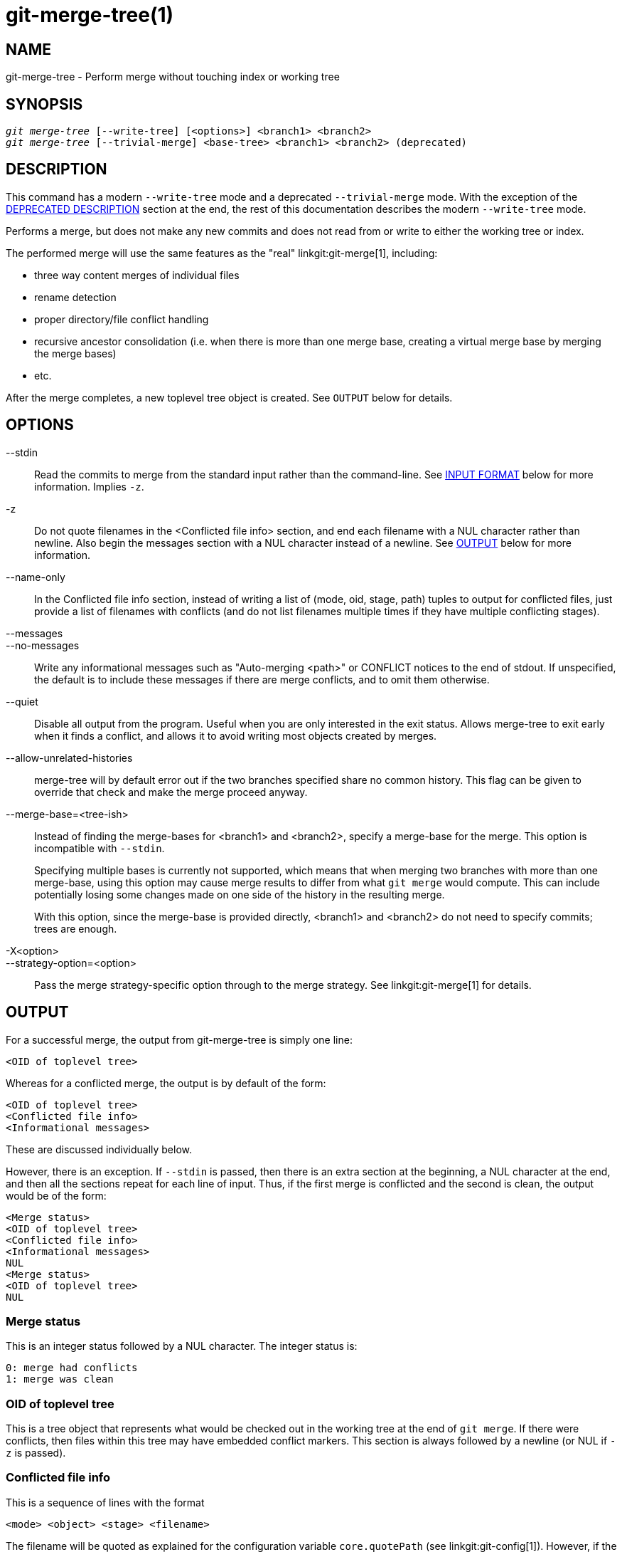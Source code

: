 git-merge-tree(1)
=================

NAME
----
git-merge-tree - Perform merge without touching index or working tree


SYNOPSIS
--------
[verse]
'git merge-tree' [--write-tree] [<options>] <branch1> <branch2>
'git merge-tree' [--trivial-merge] <base-tree> <branch1> <branch2> (deprecated)

[[NEWMERGE]]
DESCRIPTION
-----------

This command has a modern `--write-tree` mode and a deprecated
`--trivial-merge` mode.  With the exception of the
<<DEPMERGE,DEPRECATED DESCRIPTION>> section at the end, the rest of
this documentation describes the modern `--write-tree` mode.

Performs a merge, but does not make any new commits and does not read
from or write to either the working tree or index.

The performed merge will use the same features as the "real"
linkgit:git-merge[1], including:

  * three way content merges of individual files
  * rename detection
  * proper directory/file conflict handling
  * recursive ancestor consolidation (i.e. when there is more than one
    merge base, creating a virtual merge base by merging the merge bases)
  * etc.

After the merge completes, a new toplevel tree object is created.  See
`OUTPUT` below for details.

OPTIONS
-------

--stdin::
	Read the commits to merge from the standard input rather than
	the command-line. See <<INPUT,INPUT FORMAT>> below for more
	information.  Implies `-z`.

-z::
	Do not quote filenames in the <Conflicted file info> section,
	and end each filename with a NUL character rather than
	newline.  Also begin the messages section with a NUL character
	instead of a newline.  See <<OUTPUT,OUTPUT>> below for more
	information.

--name-only::
	In the Conflicted file info section, instead of writing a list
	of (mode, oid, stage, path) tuples to output for conflicted
	files, just provide a list of filenames with conflicts (and
	do not list filenames multiple times if they have multiple
	conflicting stages).

--messages::
--no-messages::
	Write any informational messages such as "Auto-merging <path>"
	or CONFLICT notices to the end of stdout.  If unspecified, the
	default is to include these messages if there are merge
	conflicts, and to omit them otherwise.

--quiet::
	Disable all output from the program.  Useful when you are only
	interested in the exit status.  Allows merge-tree to exit
	early when it finds a conflict, and allows it to avoid writing
	most objects created by merges.

--allow-unrelated-histories::
	merge-tree will by default error out if the two branches specified
	share no common history.  This flag can be given to override that
	check and make the merge proceed anyway.

--merge-base=<tree-ish>::
	Instead of finding the merge-bases for <branch1> and <branch2>,
	specify a merge-base for the merge.  This option is incompatible with
	`--stdin`.
+
Specifying multiple bases is currently not supported, which means that when
merging two branches with more than one merge-base, using this option may
cause merge results to differ from what `git merge` would compute.  This
can include potentially losing some changes made on one side of the history
in the resulting merge.
+
With this option, since the merge-base is provided directly, <branch1> and
<branch2> do not need to specify commits; trees are enough.

-X<option>::
--strategy-option=<option>::
	Pass the merge strategy-specific option through to the merge strategy.
	See linkgit:git-merge[1] for details.

[[OUTPUT]]
OUTPUT
------

For a successful merge, the output from git-merge-tree is simply one
line:

	<OID of toplevel tree>

Whereas for a conflicted merge, the output is by default of the form:

	<OID of toplevel tree>
	<Conflicted file info>
	<Informational messages>

These are discussed individually below.

However, there is an exception.  If `--stdin` is passed, then there is
an extra section at the beginning, a NUL character at the end, and then
all the sections repeat for each line of input.  Thus, if the first merge
is conflicted and the second is clean, the output would be of the form:

	<Merge status>
	<OID of toplevel tree>
	<Conflicted file info>
	<Informational messages>
	NUL
	<Merge status>
	<OID of toplevel tree>
	NUL

[[MS]]
Merge status
~~~~~~~~~~~~

This is an integer status followed by a NUL character.  The integer status is:

     0: merge had conflicts
     1: merge was clean

[[OIDTLT]]
OID of toplevel tree
~~~~~~~~~~~~~~~~~~~~

This is a tree object that represents what would be checked out in the
working tree at the end of `git merge`.  If there were conflicts, then
files within this tree may have embedded conflict markers.  This section
is always followed by a newline (or NUL if `-z` is passed).

[[CFI]]
Conflicted file info
~~~~~~~~~~~~~~~~~~~~

This is a sequence of lines with the format

	<mode> <object> <stage> <filename>

The filename will be quoted as explained for the configuration
variable `core.quotePath` (see linkgit:git-config[1]).  However, if
the `--name-only` option is passed, the mode, object, and stage will
be omitted.  If `-z` is passed, the "lines" are terminated by a NUL
character instead of a newline character.

[[IM]]
Informational messages
~~~~~~~~~~~~~~~~~~~~~~

This section provides informational messages, typically about
conflicts.  The format of the section varies significantly depending
on whether `-z` is passed.

If `-z` is passed:

The output format is zero or more conflict informational records, each
of the form:

	<list-of-paths><conflict-type>NUL<conflict-message>NUL

where <list-of-paths> is of the form

	<number-of-paths>NUL<path1>NUL<path2>NUL...<pathN>NUL

and includes paths (or branch names) affected by the conflict or
informational message in <conflict-message>.  Also, <conflict-type> is a
stable string explaining the type of conflict, such as

  * "Auto-merging"
  * "CONFLICT (rename/delete)"
  * "CONFLICT (submodule lacks merge base)"
  * "CONFLICT (binary)"

and <conflict-message> is a more detailed message about the conflict which often
(but not always) embeds the <stable-short-type-description> within it.  These
strings may change in future Git versions.  Some examples:

  * "Auto-merging <file>"
  * "CONFLICT (rename/delete): <oldfile> renamed...but deleted in..."
  * "Failed to merge submodule <submodule> (no merge base)"
  * "Warning: cannot merge binary files: <filename>"

If `-z` is NOT passed:

This section starts with a blank line to separate it from the previous
sections, and then only contains the <conflict-message> information
from the previous section (separated by newlines).  These are
non-stable strings that should not be parsed by scripts, and are just
meant for human consumption.  Also, note that while <conflict-message>
strings usually do not contain embedded newlines, they sometimes do.
(However, the free-form messages will never have an embedded NUL
character).  So, the entire block of information is meant for human
readers as an agglomeration of all conflict messages.

EXIT STATUS
-----------

For a successful, non-conflicted merge, the exit status is 0.  When the
merge has conflicts, the exit status is 1.  If the merge is not able to
complete (or start) due to some kind of error, the exit status is
something other than 0 or 1 (and the output is unspecified).  When
--stdin is passed, the return status is 0 for both successful and
conflicted merges, and something other than 0 or 1 if it cannot complete
all the requested merges.

USAGE NOTES
-----------

This command is intended as low-level plumbing, similar to
linkgit:git-hash-object[1], linkgit:git-mktree[1],
linkgit:git-commit-tree[1], linkgit:git-write-tree[1],
linkgit:git-update-ref[1], and linkgit:git-mktag[1].  Thus, it can be
used as a part of a series of steps such as:

       vi message.txt
       BRANCH1=refs/heads/test
       BRANCH2=main
       NEWTREE=$(git merge-tree --write-tree $BRANCH1 $BRANCH2) || {
           echo "There were conflicts..." 1>&2
           exit 1
       }
       NEWCOMMIT=$(git commit-tree $NEWTREE -F message.txt \
           -p $BRANCH1 -p $BRANCH2)
       git update-ref $BRANCH1 $NEWCOMMIT

Note that when the exit status is non-zero, `NEWTREE` in this sequence
will contain a lot more output than just a tree.

For conflicts, the output includes the same information that you'd get
with linkgit:git-merge[1]:

  * what would be written to the working tree (the
    <<OIDTLT,OID of toplevel tree>>)
  * the higher order stages that would be written to the index (the
    <<CFI,Conflicted file info>>)
  * any messages that would have been printed to stdout (the
    <<IM,Informational messages>>)

[[INPUT]]
INPUT FORMAT
------------
'git merge-tree --stdin' input format is fully text based. Each line
has this format:

	[<base-commit> -- ]<branch1> <branch2>

If one line is separated by `--`, the string before the separator is
used for specifying a merge-base for the merge and the string after
the separator describes the branches to be merged.

MISTAKES TO AVOID
-----------------

Do NOT look through the resulting toplevel tree to try to find which
files conflict; parse the <<CFI,Conflicted file info>> section instead.
Not only would parsing an entire tree be horrendously slow in large
repositories, there are numerous types of conflicts not representable by
conflict markers (modify/delete, mode conflict, binary file changed on
both sides, file/directory conflicts, various rename conflict
permutations, etc.)

Do NOT interpret an empty <<CFI,Conflicted file info>> list as a clean
merge; check the exit status.  A merge can have conflicts without having
individual files conflict (there are a few types of directory rename
conflicts that fall into this category, and others might also be added
in the future).

Do NOT attempt to guess or make the user guess the conflict types from
the <<CFI,Conflicted file info>> list.  The information there is
insufficient to do so.  For example: Rename/rename(1to2) conflicts (both
sides renamed the same file differently) will result in three different
files having higher order stages (but each only has one higher order
stage), with no way (short of the <<IM,Informational messages>> section)
to determine which three files are related.  File/directory conflicts
also result in a file with exactly one higher order stage.
Possibly-involved-in-directory-rename conflicts (when
"merge.directoryRenames" is unset or set to "conflicts") also result in
a file with exactly one higher order stage.  In all cases, the
<<IM,Informational messages>> section has the necessary info, though it
is not designed to be machine parseable.

Do NOT assume that each path from <<CFI,Conflicted file info>>, and
the logical conflicts in the <<IM,Informational messages>> have a
one-to-one mapping, nor that there is a one-to-many mapping, nor a
many-to-one mapping.  Many-to-many mappings exist, meaning that each
path can have many logical conflict types in a single merge, and each
logical conflict type can affect many paths.

Do NOT assume all filenames listed in the <<IM,Informational messages>>
section had conflicts.  Messages can be included for files that have no
conflicts, such as "Auto-merging <file>".

AVOID taking the OIDS from the <<CFI,Conflicted file info>> and
re-merging them to present the conflicts to the user.  This will lose
information.  Instead, look up the version of the file found within the
<<OIDTLT,OID of toplevel tree>> and show that instead.  In particular,
the latter will have conflict markers annotated with the original
branch/commit being merged and, if renames were involved, the original
filename.  While you could include the original branch/commit in the
conflict marker annotations when re-merging, the original filename is
not available from the <<CFI,Conflicted file info>> and thus you would
be losing information that might help the user resolve the conflict.

[[DEPMERGE]]
DEPRECATED DESCRIPTION
----------------------

Per the <<NEWMERGE,DESCRIPTION>> and unlike the rest of this
documentation, this section describes the deprecated `--trivial-merge`
mode.

Other than the optional `--trivial-merge`, this mode accepts no
options.

This mode reads three tree-ish, and outputs trivial merge results and
conflicting stages to the standard output in a semi-diff format.
Since this was designed for higher level scripts to consume and merge
the results back into the index, it omits entries that match
<branch1>.  The result of this second form is similar to what
three-way 'git read-tree -m' does, but instead of storing the results
in the index, the command outputs the entries to the standard output.

This form not only has limited applicability (a trivial merge cannot
handle content merges of individual files, rename detection, proper
directory/file conflict handling, etc.), the output format is also
difficult to work with, and it will generally be less performant than
the first form even on successful merges (especially if working in
large repositories).

GIT
---
Part of the linkgit:git[1] suite
